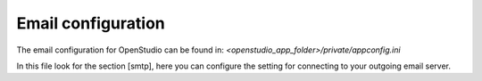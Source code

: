 Email configuration
===================

The email configuration for OpenStudio can be found in:
*<openstudio_app_folder>/private/appconfig.ini*

In this file look for the section [smtp], here you can configure the setting for connecting to your outgoing email server.
